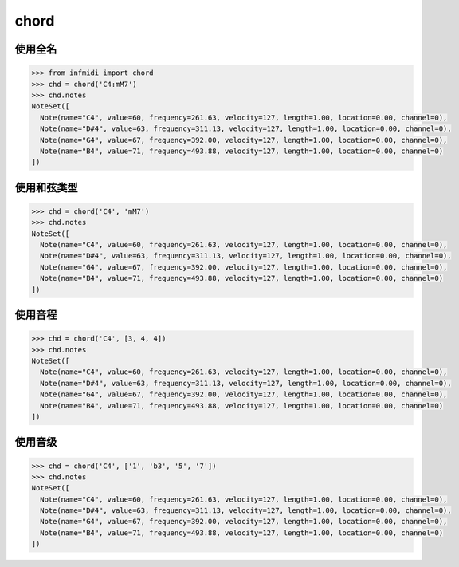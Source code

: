 chord
=====

使用全名
--------------

.. code-block:: python

    >>> from infmidi import chord
    >>> chd = chord('C4:mM7')
    >>> chd.notes
    NoteSet([
      Note(name="C4", value=60, frequency=261.63, velocity=127, length=1.00, location=0.00, channel=0),
      Note(name="D#4", value=63, frequency=311.13, velocity=127, length=1.00, location=0.00, channel=0),
      Note(name="G4", value=67, frequency=392.00, velocity=127, length=1.00, location=0.00, channel=0),
      Note(name="B4", value=71, frequency=493.88, velocity=127, length=1.00, location=0.00, channel=0)
    ])



使用和弦类型
---------------

.. code-block:: python

    >>> chd = chord('C4', 'mM7')
    >>> chd.notes
    NoteSet([
      Note(name="C4", value=60, frequency=261.63, velocity=127, length=1.00, location=0.00, channel=0),
      Note(name="D#4", value=63, frequency=311.13, velocity=127, length=1.00, location=0.00, channel=0),
      Note(name="G4", value=67, frequency=392.00, velocity=127, length=1.00, location=0.00, channel=0),
      Note(name="B4", value=71, frequency=493.88, velocity=127, length=1.00, location=0.00, channel=0)
    ])


使用音程
--------------

.. code-block:: python

    >>> chd = chord('C4', [3, 4, 4])
    >>> chd.notes
    NoteSet([
      Note(name="C4", value=60, frequency=261.63, velocity=127, length=1.00, location=0.00, channel=0),
      Note(name="D#4", value=63, frequency=311.13, velocity=127, length=1.00, location=0.00, channel=0),
      Note(name="G4", value=67, frequency=392.00, velocity=127, length=1.00, location=0.00, channel=0),
      Note(name="B4", value=71, frequency=493.88, velocity=127, length=1.00, location=0.00, channel=0)
    ])


使用音级
-------------

.. code-block:: python

    >>> chd = chord('C4', ['1', 'b3', '5', '7'])
    >>> chd.notes
    NoteSet([
      Note(name="C4", value=60, frequency=261.63, velocity=127, length=1.00, location=0.00, channel=0),
      Note(name="D#4", value=63, frequency=311.13, velocity=127, length=1.00, location=0.00, channel=0),
      Note(name="G4", value=67, frequency=392.00, velocity=127, length=1.00, location=0.00, channel=0),
      Note(name="B4", value=71, frequency=493.88, velocity=127, length=1.00, location=0.00, channel=0)
    ])    
